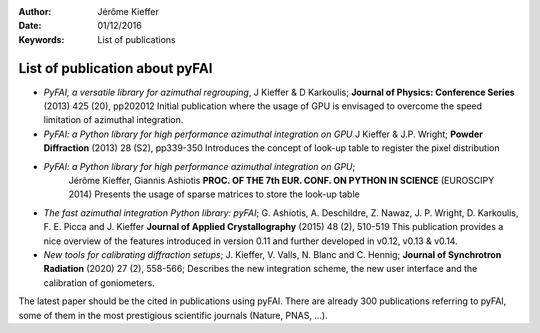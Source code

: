:Author: Jérôme Kieffer
:Date: 01/12/2016
:Keywords: List of publications


List of publication about pyFAI
===============================

* *PyFAI, a versatile library for azimuthal regrouping*,
  J Kieffer & D Karkoulis;
  **Journal of Physics: Conference Series** (2013) 425 (20), pp202012
  Initial publication where the usage of GPU is envisaged to overcome 
  the speed limitation of azimuthal integration.

* *PyFAI: a Python library for high performance azimuthal integration on GPU*
  J Kieffer & J.P. Wright;
  **Powder Diffraction** (2013) 28 (S2), pp339-350
  Introduces the concept of look-up table to register the pixel distribution

* *PyFAI: a Python library for high performance azimuthal integration on GPU*;
   Jérôme Kieffer, Giannis Ashiotis
   **PROC. OF THE 7th EUR. CONF. ON PYTHON IN SCIENCE** (EUROSCIPY 2014)
   Presents the usage of sparse matrices to store the look-up table

* *The fast azimuthal integration Python library: pyFAI*;
  G. Ashiotis, A. Deschildre, Z. Nawaz, J. P. Wright, D. Karkoulis, F. E. Picca and J. Kieffer
  **Journal of Applied Crystallography** (2015) 48 (2), 510-519
  This publication provides a nice overview of the features introduced in version
  0.11 and further developed in v0.12, v0.13 & v0.14.

* *New tools for calibrating diffraction setups*;
  J. Kieffer, V. Valls, N. Blanc and C. Hennig; 
  **Journal of Synchrotron Radiation** (2020) 27 (2), 558-566;
  Describes the new integration scheme, the new user interface and the calibration of goniometers.

The latest paper should be the cited in publications using pyFAI.
There are already 300 publications referring to pyFAI, some of them in the most
prestigious scientific journals (Nature, PNAS, ...).
